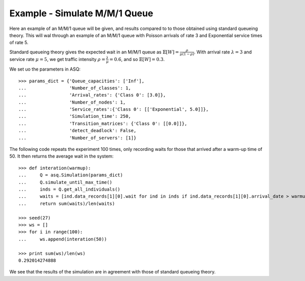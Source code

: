 .. _m-m-1:

==============================
Example - Simulate M/M/1 Queue
==============================

Here an example of an M/M/1 queue will be given, and results compared to to those obtained using standard queueing theory.
This will wal through an example of an M/M/1 queue with Poisson arrivals of rate 3 and Exponential service times of rate 5.

Standard queueing theory gives the expected wait in an M/M/1 queue as :math:`\mathbb{E}[W] = \frac{\rho}{\mu(1-\rho)}`. With arrival rate :math:`\lambda = 3` and service rate :math:`\mu = 5`, we get traffic intensity :math:`\rho = \frac{\lambda}{\mu} = 0.6`, and so :math:`\mathbb{E}[W] = 0.3`.

We set uo the parameters in ASQ::

    >>> params_dict = {'Queue_capacities': ['Inf'],
    ...                'Number_of_classes': 1,
    ...                'Arrival_rates': {'Class 0': [3.0]},
    ...                'Number_of_nodes': 1,
    ...                'Service_rates':{'Class 0': [['Exponential', 5.0]]},
    ...                'Simulation_time': 250,
    ...                'Transition_matrices': {'Class 0': [[0.0]]},
    ...                'detect_deadlock': False,
    ...                'Number_of_servers': [1]}

The following code repeats the experiment 100 times, only recording waits for those that arrived after a warm-up time of 50.
It then returns the average wait in the system::

    >>> def interation(warmup):
    ...     Q = asq.Simulation(params_dict)
    ...     Q.simulate_until_max_time()
    ...     inds = Q.get_all_individuals()
    ...     waits = [ind.data_records[1][0].wait for ind in inds if ind.data_records[1][0].arrival_date > warmup]
    ...     return sum(waits)/len(waits)
    
    >>> seed(27)
    >>> ws = []
    >>> for i in range(100):
    ...     ws.append(interation(50))
    
    >>> print sum(ws)/len(ws)
    0.292014274888

We see that the results of the simulation are in agreement with those of standard queueing theory.